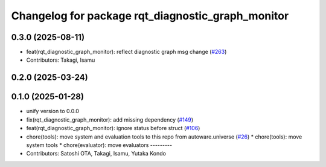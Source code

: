 ^^^^^^^^^^^^^^^^^^^^^^^^^^^^^^^^^^^^^^^^^^^^^^^^^^
Changelog for package rqt_diagnostic_graph_monitor
^^^^^^^^^^^^^^^^^^^^^^^^^^^^^^^^^^^^^^^^^^^^^^^^^^

0.3.0 (2025-08-11)
------------------
* feat(rqt_diagnostic_graph_monitor): reflect diagnostic graph msg change (`#263 <https://github.com/autowarefoundation/autoware_tools/issues/263>`_)
* Contributors: Takagi, Isamu

0.2.0 (2025-03-24)
------------------

0.1.0 (2025-01-28)
------------------
* unify version to 0.0.0
* fix(rqt_diagnostic_graph_monitor): add missing dependency (`#149 <https://github.com/autowarefoundation/autoware_tools/issues/149>`_)
* feat(rqt_diagnostic_graph_monitor): ignore status before struct (`#106 <https://github.com/autowarefoundation/autoware_tools/issues/106>`_)
* chore(tools): move system and evaluation tools to this repo from autoware.universe (`#26 <https://github.com/autowarefoundation/autoware_tools/issues/26>`_)
  * chore(tools): move system tools
  * chore(evaluator): move evaluators
  ---------
* Contributors: Satoshi OTA, Takagi, Isamu, Yutaka Kondo
